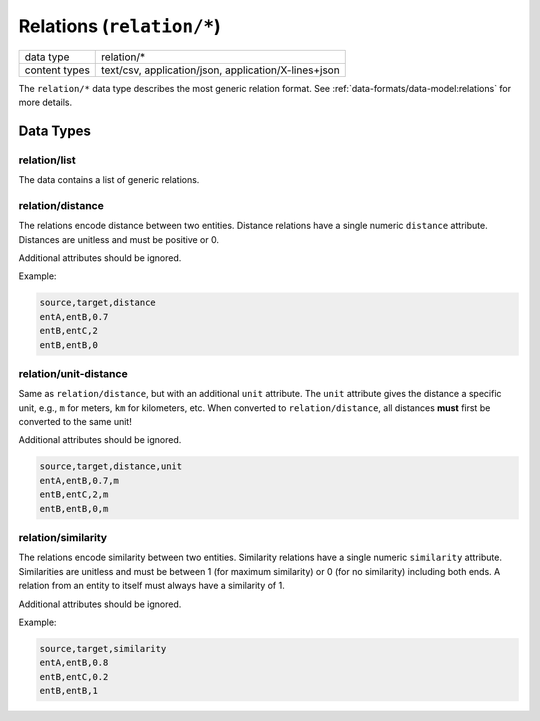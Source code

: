 Relations (``relation/*``)
==========================

+-----------------+--------------------------------------------------------------+
| data type       | relation/*                                                   |
+-----------------+--------------------------------------------------------------+
| content types   | text/csv, application/json, application/X-lines+json         |
+-----------------+--------------------------------------------------------------+

The ``relation/*`` data type describes the most generic relation format.
See :ref:`data-formats/data-model:relations` for more details.


.. todo:: The examples in this document can (and should) be replaced with shortened real world examples once they are available to make testing new plugins easier.

Data Types
----------

relation/list
^^^^^^^^^^^^^

The data contains a list of generic relations.


relation/distance
^^^^^^^^^^^^^^^^^

The relations encode distance between two entities.
Distance relations have a single numeric ``distance`` attribute.
Distances are unitless and must be positive or 0.

Additional attributes should be ignored.

Example:

.. code-block:: text

    source,target,distance
    entA,entB,0.7
    entB,entC,2
    entB,entB,0


relation/unit-distance
^^^^^^^^^^^^^^^^^^^^^^

Same as ``relation/distance``, but with an additional ``unit`` attribute.
The ``unit`` attribute gives the distance a specific unit, e.g., ``m`` for meters, ``km`` for kilometers, etc.
When converted to ``relation/distance``, all distances **must** first be converted to the same unit!

Additional attributes should be ignored.

.. code-block:: text

    source,target,distance,unit
    entA,entB,0.7,m
    entB,entC,2,m
    entB,entB,0,m


relation/similarity
^^^^^^^^^^^^^^^^^^^

The relations encode similarity between two entities.
Similarity relations have a single numeric ``similarity`` attribute.
Similarities are unitless and must be between 1 (for maximum similarity) or 0 (for no similarity) including both ends.
A relation from an entity to itself must always have a similarity of 1.

Additional attributes should be ignored.

Example:

.. code-block:: text

    source,target,similarity
    entA,entB,0.8
    entB,entC,0.2
    entB,entB,1
